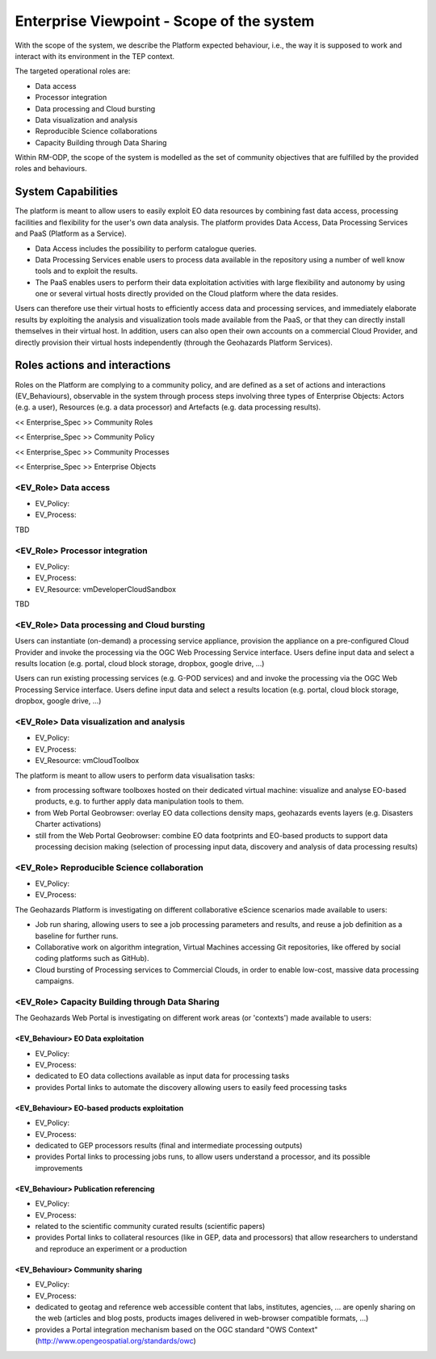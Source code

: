 Enterprise Viewpoint - Scope of the system
##########################################

With the scope of the system, we describe the Platform expected behaviour, i.e., the way it is supposed to work and interact with its environment in the TEP context.

The targeted operational roles are:

* Data access
* Processor integration
* Data processing and Cloud bursting
* Data visualization and analysis
* Reproducible Science collaborations
* Capacity Building through Data Sharing 

Within RM-ODP, the scope of the system is modelled as the set of community objectives that are fulfilled by the provided roles and behaviours.

System Capabilities
===================

The platform is meant to allow users to easily exploit EO data resources by combining fast data access, processing facilities and flexibility for the user's own data analysis. 
The platform provides Data Access, Data Processing Services and PaaS (Platform as a Service). 

* Data Access includes the possibility to perform catalogue queries. 
* Data Processing Services enable users to process data available in the repository using a number of well know tools and to exploit the results. 
* The PaaS enables users to perform their data exploitation activities with large flexibility and autonomy by using one or several virtual hosts directly provided on the Cloud platform where the data resides. 

Users can therefore use their virtual hosts to efficiently access data and processing services, and immediately elaborate results by exploiting the analysis and visualization tools made available from the PaaS, or that they can directly install themselves in their virtual host. 
In addition, users can also open their own accounts on a commercial Cloud Provider, and directly provision their virtual hosts independently (through the Geohazards Platform Services).

Roles actions and interactions
==============================

Roles on the Platform are complying to a community policy, and are defined as a set of actions and interactions (EV_Behaviours), observable in the system through process steps involving three types of Enterprise Objects: Actors (e.g. a user), Resources (e.g. a data processor) and Artefacts (e.g. data processing results).

<< Enterprise_Spec >>
Community Roles

<< Enterprise_Spec >>
Community Policy

<< Enterprise_Spec >>
Community Processes

<< Enterprise_Spec >>
Enterprise Objects

<EV_Role> Data access
---------------------

* EV_Policy:
* EV_Process:
TBD

<EV_Role> Processor integration
-------------------------------

* EV_Policy:
* EV_Process:
* EV_Resource: vmDeveloperCloudSandbox
TBD

<EV_Role> Data processing and Cloud bursting
--------------------------------------------

Users can instantiate (on-demand) a processing service appliance, provision the appliance on a pre-configured Cloud Provider and invoke the processing via the OGC Web Processing Service interface.
Users define input data and select a results location (e.g. portal, cloud block storage, dropbox, google drive, ...)

.. uml::

       title runJob - On-demand cloud appliance
       actor endUser
       ' Boundary (view in MVC) Objects that interface with system actors   
       boundary geoBrowser 
       ' Entity (model in MVC): Objects representing system data
       ' model descriptions are delegated to the Information viewpoint
       ' Control (controller in MVC): Objects that mediate between boundaries and entities
       control processingServices
       control eoDataContext
       control cloudControler

       endUser <-> geoBrowser: interact
       geoBrowser -> processingServices: selectProcessor
       activate processingServices
       geoBrowser <-- processingServices: selected 
       deactivate processingServices

       geoBrowser -> eoDataContext: selectDatasets
       activate eoDataContext
       geoBrowser <-- eoDataContext: selected
       deactivate eoDataContext

       endUser -> geoBrowser: Allocate selected input data
       endUser -> geoBrowser: runJob

       geoBrowser -> cloudControler: provision Cloud appliance with processor and input data
       activate cloudControler
       cloudControler->cloudControler: validate request against user quota
       ref over cloudControler: warning if quota exceeded
       cloudControler --> userCloudStorage: Deliver results
       geoBrowser <-- cloudControler: Reference to results
       deactivate cloudControler

       endUser -> userCloudStorage: access generated EO-based products
       endUser -> geoBrowser: share generated eO-based products
      
Users can run existing processing services (e.g. G-POD services) and and invoke the processing via the OGC Web Processing Service interface.
Users define input data and select a results location (e.g. portal, cloud block storage, dropbox, google drive, ...)

.. uml::

       title runJob - On-demand computing element
       actor endUser
       ' Boundary (view in MVC) Objects that interface with system actors   
       boundary geoBrowser 
       ' Entity (model in MVC): Objects representing system data
       ' model descriptions are delegated to the Information viewpoint
       ' Control (controller in MVC): Objects that mediate between boundaries and entities
       control processingServices
       control eoDataContext
       control cloudControler

       endUser <-> geoBrowser: interact
       geoBrowser -> processingServices: selectProcessor
       activate processingServices
       geoBrowser <-- processingServices: selected 
       deactivate processingServices

       geoBrowser -> eoDataContext: selectDatasets
       activate eoDataContext
       geoBrowser <-- eoDataContext: selected
       deactivate eoDataContext

       endUser -> geoBrowser: Allocate selected input data
       endUser -> geoBrowser: runJob

       geoBrowser -> cloudControler: provision grid computing element with input data parameter
       activate cloudControler
       cloudControler->cloudControler: validate request against user quota
       ref over cloudControler: warning if quota exceeded
       cloudControler --> userCloudStorage: Deliver results
       geoBrowser <-- cloudControler: Reference to results
       deactivate cloudControler

       endUser -> userCloudStorage: access generated EO-based products
       endUser -> geoBrowser: share generated EO-based products

<EV_Role> Data visualization and analysis
-----------------------------------------

* EV_Policy:
* EV_Process:
* EV_Resource: vmCloudToolbox

The platform is meant to allow users to perform data visualisation tasks:

* from processing software toolboxes hosted on their dedicated virtual machine: visualize and analyse EO-based products, e.g. to further apply data manipulation tools to them.
* from Web Portal Geobrowser: overlay EO data collections density maps, geohazards events layers (e.g. Disasters Charter activations)
* still from the Web Portal Geobrowser: combine EO data footprints and EO-based products to support data processing decision making (selection of processing input data, discovery and analysis of data processing results)

<EV_Role> Reproducible Science collaboration
--------------------------------------------

* EV_Policy:
* EV_Process:

The Geohazards Platform is investigating on different collaborative eScience scenarios made available to users:

* Job run sharing, allowing users to see a job processing parameters and results, and reuse a job definition as a baseline for further runs. 
* Collaborative work on algorithm integration, Virtual Machines accessing Git repositories, like offered by social coding platforms such as GitHub).
* Cloud bursting of Processing services to Commercial Clouds, in order to enable low-cost, massive data processing campaigns.

<EV_Role> Capacity Building through Data Sharing
------------------------------------------------

The Geohazards Web Portal is investigating on different work areas (or 'contexts') made available to users:

<EV_Behaviour> EO Data exploitation
+++++++++++++++++++++++++++++++++++

* EV_Policy:
* EV_Process:

* dedicated to EO data collections available as input data for processing tasks
* provides Portal links to automate the discovery allowing users to easily feed processing tasks

<EV_Behaviour> EO-based products exploitation
+++++++++++++++++++++++++++++++++++++++++++++

* EV_Policy:
* EV_Process:

* dedicated to GEP processors results (final and intermediate processing outputs) 
* provides Portal links to processing jobs runs, to allow users understand a processor, and its possible improvements 

<EV_Behaviour> Publication referencing
++++++++++++++++++++++++++++++++++++++

* EV_Policy:
* EV_Process:

* related to the scientific community curated results (scientific papers)
* provides Portal links to collateral resources (like in GEP, data and processors) that allow researchers to understand and reproduce an experiment or a production

<EV_Behaviour> Community sharing
++++++++++++++++++++++++++++++++

* EV_Policy:
* EV_Process:

* dedicated to geotag and reference web accessible content that labs, institutes, agencies, ... are openly sharing on the web (articles and blog posts, products images delivered in web-browser compatible formats, ...)
* provides a Portal integration mechanism based on the OGC standard "OWS Context" (http://www.opengeospatial.org/standards/owc)

